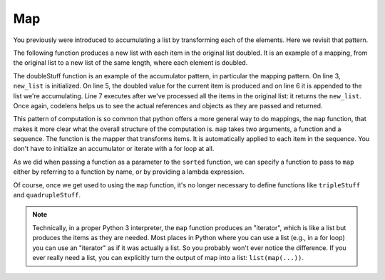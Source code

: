 ..  Copyright (C)  Paul Resnick.  Permission is granted to copy, distribute
    and/or modify this document under the terms of the GNU Free Documentation
    License, Version 1.3 or any later version published by the Free Software
    Foundation; with Invariant Sections being Forward, Prefaces, and
    Contributor List, no Front-Cover Texts, and no Back-Cover Texts.  A copy of
    the license is included in the section entitled "GNU Free Documentation
    License".

.. _map_chap:

.. qnum::
   :prefix: AdAccum-2-
   :start: 1

Map
---

You previously were introduced to accumulating a list by transforming each of the elements. Here we revisit that pattern.

The following function produces a new list with each item in the original list doubled. It is an example of a mapping, 
from the original list to a new list of the same length, where each element is doubled.

.. activecode:: ac21_2_1
    
    def doubleStuff(a_list):
        """ Return a new list in which contains doubles of the elements in a_list. """
        new_list = []
        for value in a_list:
            new_elem = 2 * value
            new_list.append(new_elem)
        return new_list
    
    things = [2, 5, 9]
    print(things)
    things = doubleStuff(things)
    print(things)

The doubleStuff function is an example of the accumulator pattern, in particular the mapping pattern. On line 3, 
``new_list`` is initialized. On line 5, the doubled value for the current item is produced and on line 6 it is appended to 
the list we're accumulating. Line 7 executes after we've processed all the items in the original list: it returns the 
``new_list``. Once again, codelens helps us to see the actual references and objects as they are passed and returned.

.. codelens:: clens21_2_1
    :python: py3

    def doubleStuff(a_list):
        """ Return a new list in which contains doubles of the elements in a_list. """
        new_list = []
        for value in a_list:
            new_elem = 2 * value
            new_list.append(new_elem)
        return new_list

    things = [2, 5, 9]
    things = doubleStuff(things)

This pattern of computation is so common that python offers a more general way to do mappings, the ``map`` function, that 
makes it more clear what the overall structure of the computation is. ``map`` takes two arguments, a function and a 
sequence. The function is the mapper that transforms items. It is automatically applied to each item in the sequence. You 
don't have to initialize an accumulator or iterate with a for loop at all.

As we did when passing a function as a parameter to the ``sorted`` function, we can specify a function to pass to ``map`` 
either by referring to a function by name, or by providing a lambda expression.

.. activecode:: ac21_2_2

   def triple(value):
       return 3*value
      
   def tripleStuff(a_list):
       new_list = map(triple, a_list)
       return new_list

   def quadrupleStuff(a_list):
       new_list = map(lambda value: 4*value, a_list)
       return new_list      
      
   things = [2, 5, 9]
   things3 = tripleStuff(things)
   print(things3)
   things4 = quadrupleStuff(things)
   print(things4)

Of course, once we get used to using the ``map`` function, it's no longer necessary to define functions like 
``tripleStuff`` and ``quadrupleStuff``.

.. activecode:: ac21_2_3

   things = [2, 5, 9]
   
   things4 = map((lambda value: 4*value), things)
   print(things4)
   
   # or all on one line
   print(map((lambda value: 5*value), [1, 2, 3]))

.. note::

    Technically, in a proper Python 3 interpreter, the ``map`` function produces an "iterator", which is like a list but 
    produces the items as they are needed. Most places in Python where you can use a list (e.g., in a for loop) you can 
    use an "iterator" as if it was actually a list. So you probably won't ever notice the difference. If you ever really 
    need a list, you can explicitly turn the output of map into a list: ``list(map(...))``.
